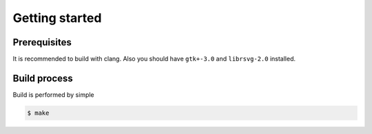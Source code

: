 Getting started
===============

.. _prerequisites:

Prerequisites
-------------

It is recommended to build with clang. Also you should have ``gtk+-3.0`` and ``librsvg-2.0`` installed.

.. _build_process:

Build process
-------------

Build is performed by simple

.. code-block:: console

    $ make
